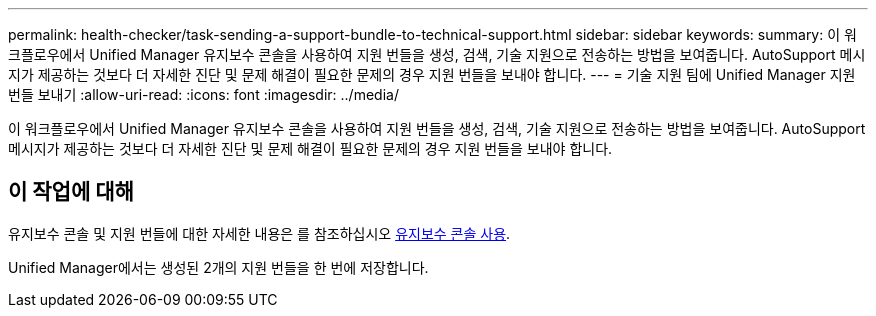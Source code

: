 ---
permalink: health-checker/task-sending-a-support-bundle-to-technical-support.html 
sidebar: sidebar 
keywords:  
summary: 이 워크플로우에서 Unified Manager 유지보수 콘솔을 사용하여 지원 번들을 생성, 검색, 기술 지원으로 전송하는 방법을 보여줍니다. AutoSupport 메시지가 제공하는 것보다 더 자세한 진단 및 문제 해결이 필요한 문제의 경우 지원 번들을 보내야 합니다. 
---
= 기술 지원 팀에 Unified Manager 지원 번들 보내기
:allow-uri-read: 
:icons: font
:imagesdir: ../media/


[role="lead"]
이 워크플로우에서 Unified Manager 유지보수 콘솔을 사용하여 지원 번들을 생성, 검색, 기술 지원으로 전송하는 방법을 보여줍니다. AutoSupport 메시지가 제공하는 것보다 더 자세한 진단 및 문제 해결이 필요한 문제의 경우 지원 번들을 보내야 합니다.



== 이 작업에 대해

유지보수 콘솔 및 지원 번들에 대한 자세한 내용은 를 참조하십시오 xref:task-using-the-maintenance-console.adoc[유지보수 콘솔 사용].

Unified Manager에서는 생성된 2개의 지원 번들을 한 번에 저장합니다.

